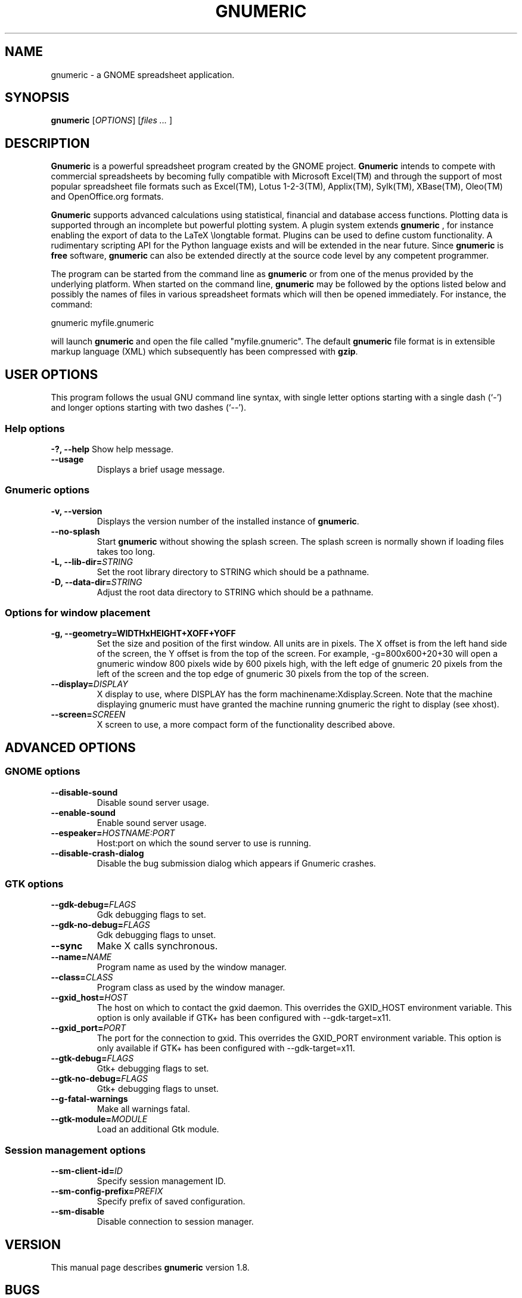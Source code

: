 .de URL
\\$2 \(laURL: \\$1 \(ra\\$3
..
.if \n[.g] .mso www.tmac
.TH GNUMERIC 1 "2009-02-08" gnumeric "GNOME"
.SH NAME
gnumeric \- a GNOME spreadsheet application.

.SH SYNOPSIS
\fBgnumeric\fR [\fIOPTIONS\fR] [\fIfiles\fR \fI...\fR ]

.SH DESCRIPTION
\fBGnumeric\fR is a powerful spreadsheet program created by the GNOME
project. \fBGnumeric\fR intends to compete with commercial
spreadsheets by becoming fully compatible with Microsoft Excel(TM) and
through the support of most popular spreadsheet file formats such as
Excel(TM), Lotus 1-2-3(TM), Applix(TM), Sylk(TM), XBase(TM),
Oleo(TM) and OpenOffice.org formats.

\fBGnumeric\fR supports advanced calculations using statistical,
financial and database access functions. Plotting data is supported
through an incomplete but powerful plotting system. A plugin system
extends \fBgnumeric\fR , for instance enabling the export of data to
the LaTeX \\longtable format. Plugins can be used to define custom
functionality. A rudimentary scripting API for the Python language
exists and will be extended in the near future. Since \fBgnumeric\fR
is \fBfree\fR software, \fBgnumeric\fR can also be extended directly
at the source code level by any competent programmer.

The program can be started from the command line as \fBgnumeric\fR or
from one of the menus provided by the underlying platform. When started
on the command line, \fBgnumeric\fR may be followed by the options listed
below and possibly the names of files in various spreadsheet formats
which will then be opened immediately. For instance, the command:

    gnumeric myfile.gnumeric

will launch \fBgnumeric\fR and open the file called
"myfile.gnumeric". The default \fBgnumeric\fR file format is in
extensible markup language (XML) which subsequently has been
compressed with \fBgzip\fR.

.SH USER OPTIONS
This program follows the usual GNU command line syntax, with single
letter options starting with a single dash (`-') and longer options
starting with two dashes (`--').

.SS "Help options"
.B \-?, \-\-help
Show help message.
.TP
.B \-\-usage
Displays a brief usage message.

.SS "Gnumeric options"
.TP
.B \-v, \-\-version
Displays the version number of the installed instance of
\fBgnumeric\fR.
.TP
.B \-\-no-splash
Start \fBgnumeric\fR without showing the splash screen.  The splash 
screen is normally shown if loading files takes too long.
.TP
\fB\-L, \-\-lib-dir=\fR\fISTRING\fR 
Set the root library directory to STRING which should be a pathname.
.TP
\fB\-D, \-\-data-dir=\fR\fISTRING\fR 
Adjust the root data directory to STRING which should be a pathname.

.SS "Options for window placement"
.TP
\fB\-g, \-\-geometry=WIDTHxHEIGHT+XOFF+YOFF 
Set the size and position of the first window. All units are in
pixels. The X offset is from the left hand side of the screen, the Y
offset is from the top of the screen. For example, \-g=800x600+20+30
will open a gnumeric window 800 pixels wide by 600 pixels high, with
the left edge of gnumeric 20 pixels from the left of the screen and
the top edge of gnumeric 30 pixels from the top of the screen.
.TP
.B \fB\-\-display=\fR\fIDISPLAY\fR
X display to use, where DISPLAY has the form
machinename:Xdisplay.Screen. Note that the machine displaying gnumeric
must have granted the machine running gnumeric the right to display
(see xhost).

.TP 
.B \fB\-\-screen=\fR\fISCREEN\fR
X screen to use, a more compact form of the functionality described
above.




.SH ADVANCED OPTIONS

.SS "GNOME options"
.TP
.B \-\-disable-sound
Disable sound server usage.
.TP
.B \-\-enable-sound
Enable sound server usage.
.TP
\fB\-\-espeaker=\fR\fIHOSTNAME:PORT\fR
Host:port on which the sound server to use is running.
.TP
.B \-\-disable-crash-dialog
Disable the bug submission dialog which appears if Gnumeric crashes.

.SS "GTK options"
.TP
\fB\-\-gdk-debug=\fR\fIFLAGS\fR
Gdk debugging flags to set.
.TP
\fB\-\-gdk-no-debug=\fR\fIFLAGS\fR
Gdk debugging flags to unset.
.TP
.B \-\-sync
Make X calls synchronous.
.TP
\fB\-\-name=\fR\fINAME\fR
Program name as used by the window manager.
.TP
\fB\-\-class=\fR\fICLASS\fR
Program class as used by the window manager.
.TP
\fB\-\-gxid_host=\fR\fIHOST\fR
The host on which to contact the gxid daemon. This overrides the GXID_HOST environment variable. This option is only available if GTK+ has been configured with \-\-gdk-target=x11.
.TP
\fB\-\-gxid_port=\fR\fIPORT\fR
The port for the connection to gxid. This overrides the GXID_PORT environment variable. This option is only available if GTK+ has been configured with --gdk-target=x11.
.TP
\fB\-\-gtk-debug=\fR\fIFLAGS\fR
Gtk+ debugging flags to set.
.TP
\fB\-\-gtk-no-debug=\fR\fIFLAGS\fR
Gtk+ debugging flags to unset.
.TP
\fB\-\-g-fatal-warnings\fR
Make all warnings fatal.
.TP
\fB\-\-gtk-module=\fR\fIMODULE\fR
Load an additional Gtk module.

.SS "Session management options"
.TP
\fB\-\-sm-client-id=\fR\fIID\fR
Specify session management ID.
.TP
\fB\-\-sm-config-prefix=\fR\fIPREFIX\fR
Specify prefix of saved configuration.
.TP
.B \-\-sm-disable
Disable connection to session manager.


.SH VERSION
This manual page describes \fBgnumeric\fR version 1.8.

.SH BUGS
For the list of known \fBgnumeric\fR bugs, or to report new ones
please visit \fIhttp://bugzilla.gnome.org\fR.

.SH "SEE ALSO"
\fBssconvert\fR(1),
\fBssindex\fR(1),
\fBssgrep\fR(1)
.TP
.B The Gnumeric Manual
Available through the \fBHelp\fR menu or 
.URL "http://www.gnome.org/projects/gnumeric/doc/gnumeric.shtml" online .
.TP
.URL "http://www.gnome.org/projects/gnumeric/" "The Gnumeric Homepage" .
.TP
.URL "http://www.gnome.org/" "The GNOME project page" .

.SH LICENSE

\fBGnumeric\fR is licensed under the terms of the General Public
License (GPL), version 2 or 3. For information on this license look at the
source code that came with the software or see the 
.URL "http://www.gnu.org/" "GNU project page" .

.SH COPYRIGHT

The copyright on the \fBgnumeric\fR software and source code is held
by the individual authors as is documented in the source code.


.SH AUTHORS
.SS "Gnumeric"
Jody Goldberg <jody@gnome.org>
.br
Miguel de Icaza <miguel@gnome.org>
.br
Morten Welinder <terra@gnome.org>
.br

-- and many others.  For a more complete list, see the About dialog.
.SS "This manual page"
Jan Schaumann <jschauma@netmeister.org>
.br
Adrian Custer <acuster@gnome.org>
